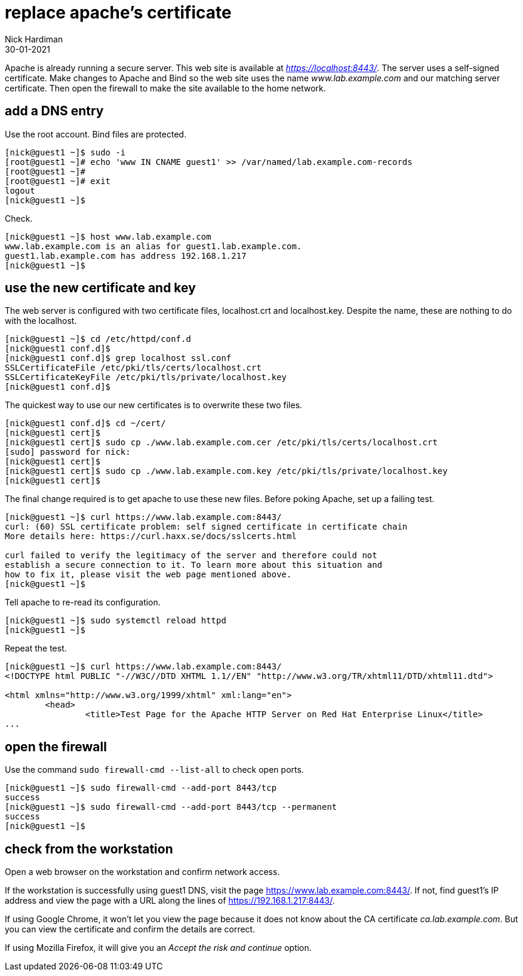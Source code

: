 = replace apache's certificate
Nick Hardiman
:source-highlighter: highlight.js
:revdate: 30-01-2021

Apache is already running a secure server. This web site is available at _https://localhost:8443/_.
The server uses a self-signed certificate. 
Make changes to Apache and Bind so the web site uses the name _www.lab.example.com_ and our matching server certificate.
Then open the firewall to make the site available to the home network. 

== add a DNS entry 

Use the root account. Bind files are protected. 

[source,shell]
....
[nick@guest1 ~]$ sudo -i
[root@guest1 ~]# echo 'www IN CNAME guest1' >> /var/named/lab.example.com-records
[root@guest1 ~]# 
[root@guest1 ~]# exit
logout
[nick@guest1 ~]$ 
....

Check. 

[source,shell]
....
[nick@guest1 ~]$ host www.lab.example.com
www.lab.example.com is an alias for guest1.lab.example.com.
guest1.lab.example.com has address 192.168.1.217
[nick@guest1 ~]$ 
....


== use the new certificate and key

The web server is configured with two certificate files, localhost.crt and localhost.key. 
Despite the name, these are nothing to do with the localhost. 

[source,shell]
....
[nick@guest1 ~]$ cd /etc/httpd/conf.d
[nick@guest1 conf.d]$ 
[nick@guest1 conf.d]$ grep localhost ssl.conf 
SSLCertificateFile /etc/pki/tls/certs/localhost.crt
SSLCertificateKeyFile /etc/pki/tls/private/localhost.key
[nick@guest1 conf.d]$ 
....

The quickest way to use our new certificates is to overwrite these two files. 

[source,shell]
....
[nick@guest1 conf.d]$ cd ~/cert/
[nick@guest1 cert]$ 
[nick@guest1 cert]$ sudo cp ./www.lab.example.com.cer /etc/pki/tls/certs/localhost.crt
[sudo] password for nick: 
[nick@guest1 cert]$ 
[nick@guest1 cert]$ sudo cp ./www.lab.example.com.key /etc/pki/tls/private/localhost.key 
[nick@guest1 cert]$ 
....

The final change required is to get apache to use these new files. 
Before poking Apache, set up a failing test. 

[source,shell]
....
[nick@guest1 ~]$ curl https://www.lab.example.com:8443/
curl: (60) SSL certificate problem: self signed certificate in certificate chain
More details here: https://curl.haxx.se/docs/sslcerts.html

curl failed to verify the legitimacy of the server and therefore could not
establish a secure connection to it. To learn more about this situation and
how to fix it, please visit the web page mentioned above.
[nick@guest1 ~]$ 
....

Tell apache to re-read its configuration.  

[source,shell]
....
[nick@guest1 ~]$ sudo systemctl reload httpd
[nick@guest1 ~]$ 
....

Repeat the test. 

[source,shell]
....
[nick@guest1 ~]$ curl https://www.lab.example.com:8443/
<!DOCTYPE html PUBLIC "-//W3C//DTD XHTML 1.1//EN" "http://www.w3.org/TR/xhtml11/DTD/xhtml11.dtd">

<html xmlns="http://www.w3.org/1999/xhtml" xml:lang="en">
	<head>
		<title>Test Page for the Apache HTTP Server on Red Hat Enterprise Linux</title>
...
....

== open the firewall 

Use the command `sudo firewall-cmd --list-all` to check open ports. 

[source,shell]
....
[nick@guest1 ~]$ sudo firewall-cmd --add-port 8443/tcp
success
[nick@guest1 ~]$ sudo firewall-cmd --add-port 8443/tcp --permanent
success
[nick@guest1 ~]$ 
....

== check from the workstation

Open a web browser on the workstation and confirm network access. 

If the workstation is successfully using guest1 DNS, visit the page https://www.lab.example.com:8443/. 
If not, find guest1's IP address and view the page with a URL along the lines of https://192.168.1.217:8443/.

If using Google Chrome, it won't let you view the page because it does not know about the CA certificate _ca.lab.example.com_.
But you can view the certificate and confirm the details are correct. 

If using Mozilla Firefox, it will give you an _Accept the risk and continue_ option. 

